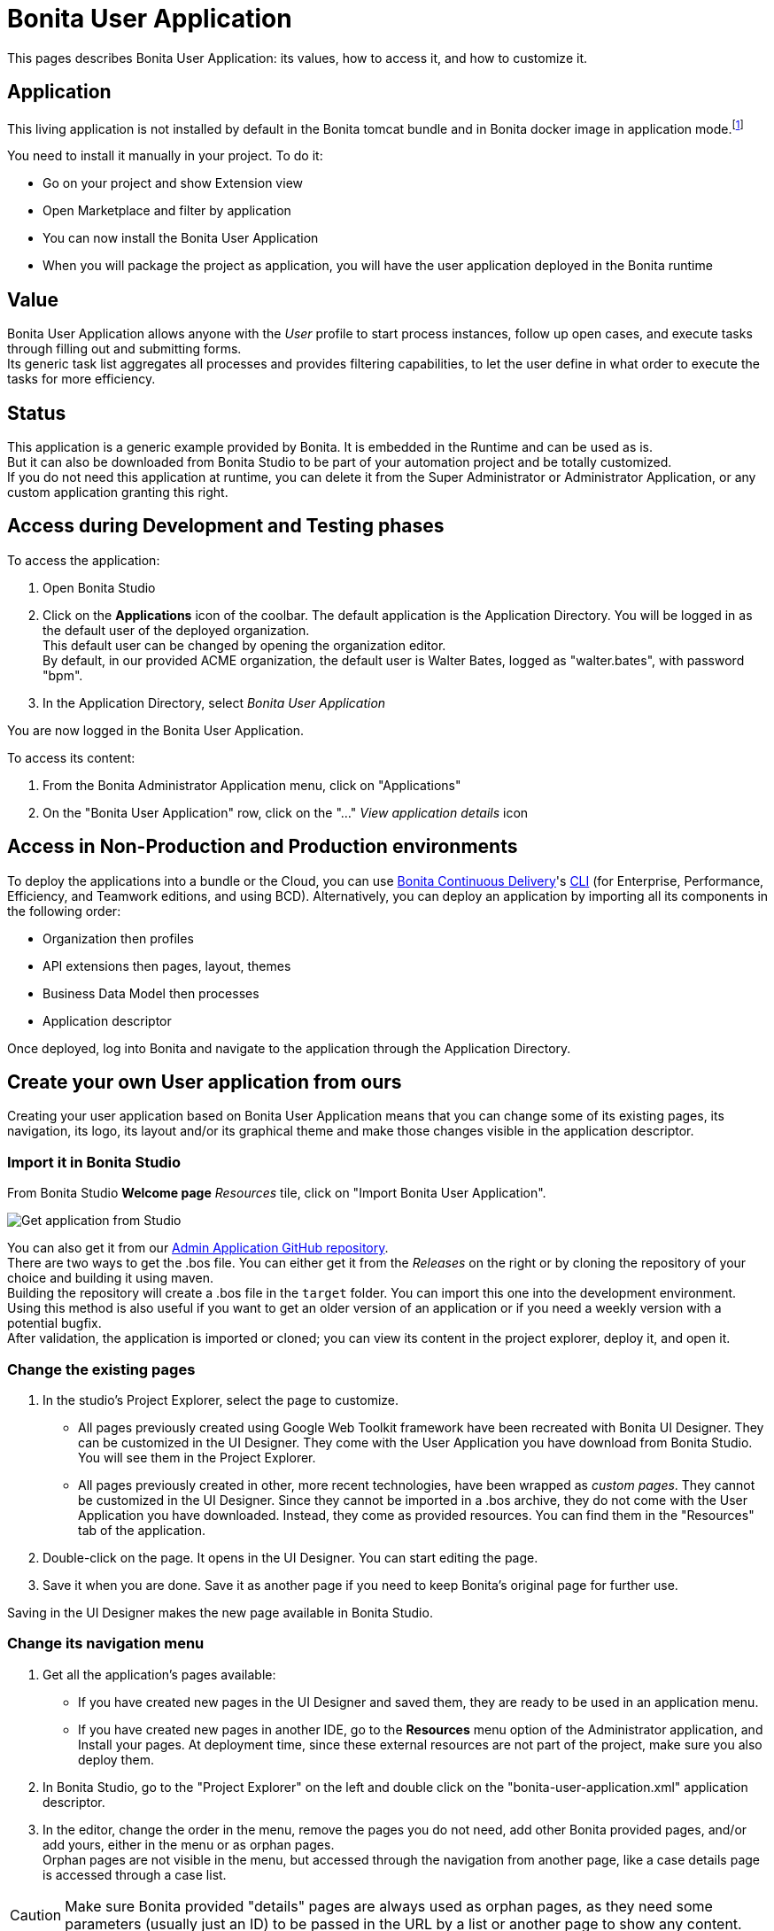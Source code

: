 = Bonita User Application
:page-aliases: ROOT:user-application-overview.adoc
:description: This pages describes Bonita User Application: its values, how to access it, and how to customize it.

{description}

== Application

This living application is not installed by default in the Bonita tomcat bundle and in Bonita docker image in application mode.footnote:userApplication[In the deprecated platform mode, this application still be embedded by default.]

You need to install it manually in your project. To do it:

* Go on your project and show Extension view
* Open Marketplace and filter by application
* You can now install the Bonita User Application
* When you will package the project as application, you will have the user application deployed in the Bonita runtime

== Value

Bonita User Application allows anyone with the _User_ profile to start process instances, follow up open cases, and execute tasks through filling out and submitting forms. +
Its generic task list aggregates all processes and provides filtering capabilities, to let the user define in what order to execute the tasks for more efficiency. +

== Status

This application is a generic example provided by Bonita. It is embedded in the Runtime and can be used as is. +
But it can also be downloaded from Bonita Studio to be part of your automation project and be totally customized. +
If you do not need this application at runtime, you can delete it from the Super Administrator or Administrator Application, or any custom application granting this right. +

== Access during Development and Testing phases

To access the application:

. Open Bonita Studio
. Click on the *Applications* icon of the coolbar.
  The default application is the Application Directory. You will be logged in as the default user of the deployed organization. +
  This default user can be changed by opening the organization editor. +
  By default, in our provided ACME organization, the default user is Walter Bates, logged as "walter.bates", with password "bpm". +

. In the Application Directory, select _Bonita User Application_

You are now logged in the Bonita User Application.

To access its content:

. From the Bonita Administrator Application menu, click on "Applications"
. On the "Bonita User Application" row, click on the "..." _View application details_ icon

== Access in Non-Production and Production environments

To deploy the applications into a bundle or the Cloud, you can use xref:{bcdDocVersion}@bcd::index.adoc[Bonita Continuous Delivery]'s xref:{bcdDocVersion}@bcd::deployer.adoc[CLI] (for Enterprise, Performance, Efficiency, and Teamwork editions, and using BCD).
Alternatively, you can deploy an application by importing all its components in the following order:

* Organization then profiles
* API extensions then pages, layout, themes
* Business Data Model then processes
* Application descriptor

Once deployed, log into Bonita and navigate to the application through the Application Directory.

== Create your own User application from ours

Creating your user application based on Bonita User Application means that you can change some of its existing pages, its navigation, its logo, its layout and/or its graphical theme and make those changes visible in the application descriptor. +

=== Import it in Bonita Studio

From Bonita Studio *Welcome page* _Resources_ tile, click on "Import Bonita User Application".

image::images/UI2021.1/studio-get-application.png[Get application from Studio]

You can also get it from our https://github.com/bonitasoft/bonita-admin-application/[Admin Application GitHub repository]. +
There are two ways to get the .bos file. You can either get it from the _Releases_ on the right or by cloning the repository of your choice and building it using maven. +
Building the repository will create a .bos file in the `target` folder. You can import this one into the development environment. +
Using this method is also useful if you want to get an older version of an application or if you need a weekly version with a potential bugfix. +
After validation, the application is imported or cloned; you can view its content in the project explorer, deploy it, and open it. +

=== Change the existing pages

. In the studio's Project Explorer, select the page to customize.
 * All pages previously created using Google Web Toolkit framework have been recreated with Bonita UI Designer. They can be customized in the UI Designer. They come with the User Application you have download from Bonita Studio. You will see them in the Project Explorer.
 * All pages previously created in other, more recent technologies, have been wrapped as _custom pages_. They cannot be customized in the UI Designer. Since they cannot be imported in a .bos archive, they do not come with the User Application you have downloaded. Instead, they come as provided resources. You can find them in the "Resources" tab of the application.
. Double-click on the page. It opens in the UI Designer. You can start editing the page.
. Save it when you are done. Save it as another page if you need to keep Bonita's original page for further use.

Saving in the UI Designer makes the new page available in Bonita Studio.

=== Change its navigation menu

. Get all the application's pages available:
 * If you have created new pages in the UI Designer and saved them, they are ready to be used in an application menu.
 * If you have created new pages in another IDE, go to the *Resources* menu option of the Administrator application, and Install your pages.
   At deployment time, since these external resources are not part of the project, make sure you also deploy them.
. In Bonita Studio, go to the "Project Explorer" on the left and double click on the "bonita-user-application.xml" application descriptor.
. In the editor, change the order in the menu, remove the pages you do not need, add other Bonita provided pages, and/or add yours, either in the menu or as orphan pages. +
  Orphan pages are not visible in the menu, but accessed through the navigation from another page, like a case details page is accessed through a case list.

[CAUTION]
====

Make sure Bonita provided "details" pages are always used as orphan pages, as they need some parameters (usually just an ID) to be passed in the URL by a list or another page to show any content.
====

=== Change its logo
[NOTE]
====

Changing an application logo can only be done in Bonita Super Administrator or Administrator applications, and not in Bonita Studio. +
It should be done upon deployment in a Non-Production or Production environment.
====

. Create the new logo. Supported formats/extensions are: png, jpg, jpeg, gif, bmp, wbmp, tga. Maximum size: 100 KB
. Go to the application details: *Applications* icon in the coolbar > "Administrator application > "Applications" menu > "..." icon for Bonita User application.
. Click on the "Upload new picture" button below the current logo
. Select the new logo

The new logo is applied.

=== Change its layout

[NOTE]
====

Bonita default layout is made to adapt to a mobile screen size.  +
====

. Create a new xref:applications:layout-development.adoc[layout] and make it available like a page (UI Designer or *Resources* if created in another IDE)
. In the *Look & Feel* section of the application descriptor, clear the current layout content
. Start typing the name of the layout
. Select the new one from the autocomplete list
. Save the application descriptor

The new layout is applied.

=== Change its theme

. Create a new xref:applications:customize-living-application-theme.adoc[theme]
. Go to the Administrator application > *Resources*
. Install the new theme
. Go back to the application descriptor
. In the *Look & Feel* section, clear the current theme content
. Start typing the name of the theme
. Select the new one from the autocomplete list
. Save the application descriptor

The new layout is applied.
At deployment time, since these external resources are not part of the project, make sure you also deploy them.

[NOTE]
====

Once a page has been customized, or when the Administrator application has been customized, it is no longer supported. +
But you can reach one of our Professional Services team member to help you develop or maintain it. You can do so on the https://customer.bonitasoft.com/[Customer Service Center].
====

== Login and sign out

To know more, go to the xref:ROOT:log-in-and-log-out.adoc[dedicated page].

== Language selection

To know more, go to the xref:ROOT:languages.adoc[dedicated page].

== Navigation between applications

To know more, go to the xref:ROOT:navigation.adoc[dedicated page].


